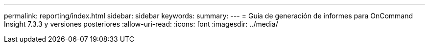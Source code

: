 ---
permalink: reporting/index.html 
sidebar: sidebar 
keywords:  
summary:  
---
= Guía de generación de informes para OnCommand Insight 7.3.3 y versiones posteriores
:allow-uri-read: 
:icons: font
:imagesdir: ../media/


